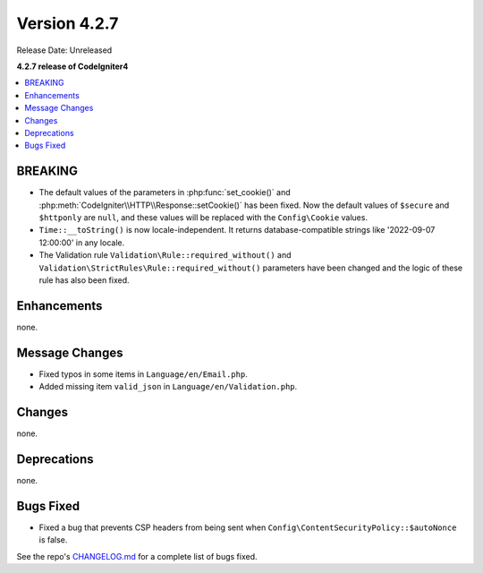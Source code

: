 Version 4.2.7
#############

Release Date: Unreleased

**4.2.7 release of CodeIgniter4**

.. contents::
    :local:
    :depth: 2

BREAKING
********

- The default values of the parameters in :php:func:`set_cookie()` and :php:meth:`CodeIgniter\\HTTP\\Response::setCookie()` has been fixed. Now the default values of ``$secure`` and ``$httponly`` are ``null``, and these values will be replaced with the ``Config\Cookie`` values.
-  ``Time::__toString()`` is now locale-independent. It returns database-compatible strings like '2022-09-07 12:00:00' in any locale.
- The Validation rule ``Validation\Rule::required_without()`` and ``Validation\StrictRules\Rule::required_without()`` parameters have been changed and the logic of these rule has also been fixed.

Enhancements
************

none.

Message Changes
***************

- Fixed typos in some items in ``Language/en/Email.php``.
- Added missing item ``valid_json`` in ``Language/en/Validation.php``.

Changes
*******

none.

Deprecations
************

none.

Bugs Fixed
**********

- Fixed a bug that prevents CSP headers from being sent when ``Config\ContentSecurityPolicy::$autoNonce`` is false.

See the repo's `CHANGELOG.md <https://github.com/codeigniter4/CodeIgniter4/blob/develop/CHANGELOG.md>`_ for a complete list of bugs fixed.
